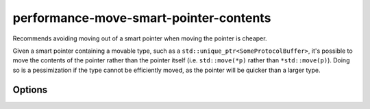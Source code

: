 .. title:: clang-tidy - performance-move-smart-pointer-contents

performance-move-smart-pointer-contents
=======================================

Recommends avoiding moving out of a smart pointer when moving the pointer is
cheaper.

Given a smart pointer containing a movable type, such as a
``std::unique_ptr<SomeProtocolBuffer>``, it's possible to move the contents of the
pointer rather than the pointer itself (i.e. ``std::move(*p)`` rather than
``*std::move(p)``). Doing so is a pessimization if the type cannot be efficiently
moved, as the pointer will be quicker than a larger type.

Options
-------

.. option :: UniquePointerClasses

    A semicolon-separated list of class names that should be treated as unique
    pointers. By default only ``std::unique_ptr`` is included.
